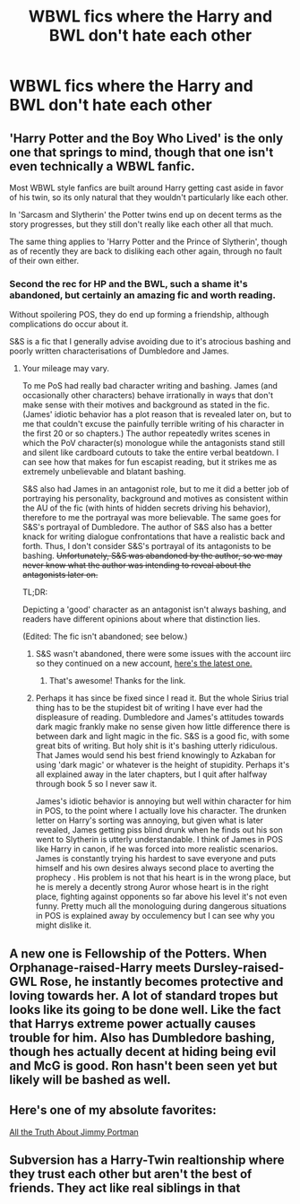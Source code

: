 #+TITLE: WBWL fics where the Harry and BWL don't hate each other

* WBWL fics where the Harry and BWL don't hate each other
:PROPERTIES:
:Author: aaaattttaaaa
:Score: 41
:DateUnix: 1604539537.0
:DateShort: 2020-Nov-05
:END:

** 'Harry Potter and the Boy Who Lived' is the only one that springs to mind, though that one isn't even technically a WBWL fanfic.

Most WBWL style fanfics are built around Harry getting cast aside in favor of his twin, so its only natural that they wouldn't particularly like each other.

In 'Sarcasm and Slytherin' the Potter twins end up on decent terms as the story progresses, but they still don't really like each other all that much.

The same thing applies to 'Harry Potter and the Prince of Slytherin', though as of recently they are back to disliking each other again, through no fault of their own either.
:PROPERTIES:
:Author: EloImFizzy
:Score: 9
:DateUnix: 1604610077.0
:DateShort: 2020-Nov-06
:END:

*** Second the rec for HP and the BWL, such a shame it's abandoned, but certainly an amazing fic and worth reading.

Without spoilering POS, they do end up forming a friendship, although complications do occur about it.

S&S is a fic that I generally advise avoiding due to it's atrocious bashing and poorly written characterisations of Dumbledore and James.
:PROPERTIES:
:Author: Drake_Temen
:Score: 5
:DateUnix: 1604614225.0
:DateShort: 2020-Nov-06
:END:

**** Your mileage may vary.

To me PoS had really bad character writing and bashing. James (and occasionally other characters) behave irrationally in ways that don't make sense with their motives and background as stated in the fic. (James' idiotic behavior has a plot reason that is revealed later on, but to me that couldn't excuse the painfully terrible writing of his character in the first 20 or so chapters.) The author repeatedly writes scenes in which the PoV character(s) monologue while the antagonists stand still and silent like cardboard cutouts to take the entire verbal beatdown. I can see how that makes for fun escapist reading, but it strikes me as extremely unbelievable and blatant bashing.

S&S also had James in an antagonist role, but to me it did a better job of portraying his personality, background and motives as consistent within the AU of the fic (with hints of hidden secrets driving his behavior), therefore to me the portrayal was more believable. The same goes for S&S's portrayal of Dumbledore. The author of S&S also has a better knack for writing dialogue confrontations that have a realistic back and forth. Thus, I don't consider S&S's portrayal of its antagonists to be bashing. +Unfortunately, S&S was abandoned by the author, so we may never know what the author was intending to reveal about the antagonists later on.+

TL;DR:

Depicting a 'good' character as an antagonist isn't always bashing, and readers have different opinions about where that distinction lies.

(Edited: The fic isn't abandoned; see below.)
:PROPERTIES:
:Author: chiruochiba
:Score: 5
:DateUnix: 1604619967.0
:DateShort: 2020-Nov-06
:END:

***** S&S wasn't abandoned, there were some issues with the account iirc so they continued on a new account, [[https://archiveofourown.org/works/24721513/chapters/63876325][here's the latest one.]]
:PROPERTIES:
:Author: Haymegle
:Score: 3
:DateUnix: 1604673248.0
:DateShort: 2020-Nov-06
:END:

****** That's awesome! Thanks for the link.
:PROPERTIES:
:Author: chiruochiba
:Score: 3
:DateUnix: 1604706582.0
:DateShort: 2020-Nov-07
:END:


***** Perhaps it has since be fixed since I read it. But the whole Sirius trial thing has to be the stupidest bit of writing I have ever had the displeasure of reading. Dumbledore and James's attitudes towards dark magic frankly make no sense given how little difference there is between dark and light magic in the fic. S&S is a good fic, with some great bits of writing. But holy shit is it's bashing utterly ridiculous. That James would send his best friend knowingly to Azkaban for using 'dark magic' or whatever is the height of stupidity. Perhaps it's all explained away in the later chapters, but I quit after halfway through book 5 so I never saw it.

James's idiotic behavior is annoying but well within character for him in POS, to the point where I actually love his character. The drunken letter on Harry's sorting was annoying, but given what is later revealed, James getting piss blind drunk when he finds out his son went to Slytherin is utterly understandable. I think of James in POS like Harry in canon, if he was forced into more realistic scenarios. James is constantly trying his hardest to save everyone and puts himself and his own desires always second place to averting the prophecy . His problem is not that his heart is in the wrong place, but he is merely a decently strong Auror whose heart is in the right place, fighting against opponents so far above his level it's not even funny. Pretty much all the monologuing during dangerous situations in POS is explained away by occulemency but I can see why you might dislike it.
:PROPERTIES:
:Author: Drake_Temen
:Score: 3
:DateUnix: 1604621381.0
:DateShort: 2020-Nov-06
:END:


** A new one is Fellowship of the Potters. When Orphanage-raised-Harry meets Dursley-raised-GWL Rose, he instantly becomes protective and loving towards her. A lot of standard tropes but looks like its going to be done well. Like the fact that Harrys extreme power actually causes trouble for him. Also has Dumbledore bashing, though hes actually decent at hiding being evil and McG is good. Ron hasn't been seen yet but likely will be bashed as well.
:PROPERTIES:
:Author: ArcWraith2000
:Score: 4
:DateUnix: 1604622579.0
:DateShort: 2020-Nov-06
:END:


** Here's one of my absolute favorites:

[[https://fanfictalk.com/archive/viewstory.php?sid=1328][All the Truth About Jimmy Portman]]
:PROPERTIES:
:Author: cambangst
:Score: 3
:DateUnix: 1604582344.0
:DateShort: 2020-Nov-05
:END:


** Subversion has a Harry-Twin realtionship where they trust each other but aren't the best of friends. They act like real siblings in that
:PROPERTIES:
:Score: 1
:DateUnix: 1604774945.0
:DateShort: 2020-Nov-07
:END:
